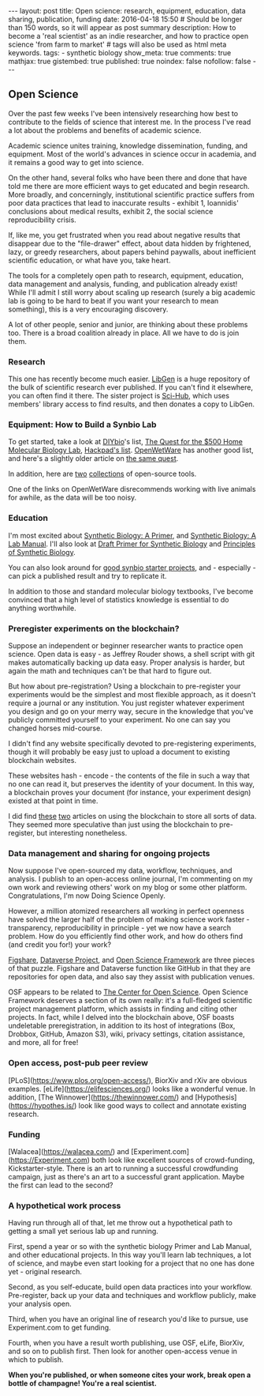 #+OPTIONS: toc:nil
#+BEGIN_HTML
---
layout: post
title: Open science: research, equipment, education, data sharing, publication, funding
date: 2016-04-18 15:50
# Should be longer than 150 words, so it will appear as post summary
description: How to become a 'real scientist' as an indie researcher, and how to practice open science 'from farm to market'
# tags will also be used as html meta keywords.
tags:
  - synthetic biology

show_meta: true
comments: true
mathjax: true
gistembed: true
published: true
noindex: false
nofollow: false
---
#+END_HTML
#+TOC: headlines 2

** Open Science
Over the past few weeks I've been intensively researching how best to contribute to the fields of science that interest me.
In the process I've read a lot about the problems and benefits of academic science.

Academic science unites training, knowledge dissemination, funding, and equipment. Most of the world's advances in science
occur in academia, and it remains a good way to get into science.

On the other hand, several folks who have been there and done that have told me there are more efficient ways to get educated
and begin research. More broadly, and concerningly, institutional scientific practice suffers from poor data practices
that lead to inaccurate results - exhibit 1, Ioannidis' conclusions about medical results, exhibit 2, the social science 
reproducibility crisis.

If, like me, you get frustrated when you read about negative results that disappear
due to the "file-drawer" effect, about data hidden by frightened, lazy, or greedy researchers, about papers behind
paywalls, about inefficient scientific education, or what have you, take heart.

The tools for a completely open path to research, equipment, education, data management and analysis, funding,
and publication already exist! While I'll admit I still worry about scaling up research (surely a big academic lab is going to be hard
to beat if you want your research to mean something), this is a very encouraging discovery.

A lot of other people, senior and junior, are thinking about these problems too. There is a broad coalition already
in place. All we have to do is join them.

*** Research
This one has recently become much easier. [[http://libgen.io][LibGen]] is a huge repository of the bulk of scientific research
ever published. If you can't find it elsewhere, you can often find it there. The sister project is [[http://sci-hub.io][Sci-Hub]],
which uses members' library access to find results, and then donates a copy to LibGen.

*** Equipment: How to Build a Synbio Lab
To get started, take a look at [[http://diy-bio.com/diybio-lab-equipment/][DIYbio]]'s list, [[http://www.mlo-online.com/the-quest-for-the-500-home-molecular-biology-laboratory.php][The Quest for the $500 Home Molecular Biology Lab]], [[https://hackpad.com/ep/pad/static/51UIsplVYrd][Hackpad's list]].
[[http://openwetware.org/wiki/DIYbio/FAQ/Equipment][OpenWetWare]] has another good list, and here's a slightly older article on [[http://scienceblogs.com/worldsfair/2009/04/09/using-ebay-to-set-up-a-molecul/][the same quest]].

In addition, here are [[http://collections.plos.org/open-source-toolkit-hardware][two]] [[http://www.thingiverse.com/jpearce/collections/open-source-scientific-tools][collections]] of open-source tools.

One of the links on OpenWetWare disrecommends working with live animals for awhile, as the data will be too noisy.

*** Education
I'm most excited about [[http://www.amazon.com/Synthetic-Biology-Paul-S-Freemont/dp/1848168632][Synthetic Biology: A Primer]], and [[http://www.amazon.com/Synthetic-Biology-A-Lab-Manual/dp/9814579548][Synthetic Biology: A Lab Manual]].
I'll also look at [[http://openwetware.org/images/3/3d/SB_Primer_100707.pdf][Draft Primer for Synthetic Biology]] and [[https://www.edx.org/course/principles-synthetic-biology-mitx-20-305x][Principles of Synthetic Biology]].

You can also look around for [[http://onlinelibrary.wiley.com/doi/10.1002/bmb.20352/epdf][good synbio starter projects]], and - especially - can pick a published result and try to replicate it.

In addition to those and standard molecular biology textbooks, I've become convinced that a high level of statistics knowledge
is essential to do anything worthwhile.

*** Preregister experiments on the blockchain?
Suppose an independent or beginner researcher wants to practice open science.
Open data is easy - as Jeffrey Rouder shows, a shell script with git makes automatically backing up data easy.
Proper analysis is harder, but again the math and techniques can't be that hard to figure out.

But how about pre-registration? Using a blockchain to pre-register your experiments would be
the simplest and most flexible approach, as it doesn't require a journal or any institution. You just register
whatever experiment you design and go on your merry way, secure in the knowledge that you've publicly committed
yourself to your experiment. No one can say you changed horses mid-course.

I didn't find any website specifically devoted to pre-registering experiments, though it will probably be easy
just to upload a document to existing blockchain websites.

These websites hash - encode - the contents of the file in such a way that no one can read it, but preserves the identity of your document.
In this way, a blockchain proves your document (for instance, your experiment design) existed at that point in time.

I did find [[https://db.erisindustries.com/science/2016/03/14/blockchains-and-science/][these]] [[https://db.erisindustries.com//science/2016/03/15/chains-and-science-how-to/][two]] articles on using the blockchain to store all sorts of data. They seemed more speculative than just
using the blockchain to pre-register, but interesting nonetheless.

*** Data management and sharing for ongoing projects
Now suppose I've open-sourced my data, workflow, techniques, and analysis. I publish to an open-access online journal,
I'm commenting on my own work and reviewing others' work on my blog or some other platform. Congratulations, I'm now
Doing Science Openly.

However, a million atomized researchers all working in perfect openness have solved the larger half of the problem
of making science work faster - transparency, reproducibility in principle - yet we now have a search problem.
How do you efficiently find other work, and how do others find (and credit you for!) your work?

[[https://figshare.com/][Figshare]], [[http://dataverse.org/][Dataverse Project]], and [[https://osf.io/][Open Science Framework]] are three pieces of that puzzle.
Figshare and Dataverse function like GitHub in that they are repositories for open data, and
also say they assist with publication venues.

OSF appears to be related to [[https://cos.io/][The Center for Open Science]]. Open Science Framework deserves a section of its own really: it's a 
full-fledged scientific project management platform, which assists in finding and citing other projects. In fact, while I 
delved into the blockchain above, OSF boasts undeletable preregistration, in addition to its host of integrations (Box, Drobbox, GitHub, Amazon S3),
wiki, privacy settings, citation assistance, and more, all for free!

*** Open access, post-pub peer review
[PLoS](https://www.plos.org/open-access/), BiorXiv and rXiv are obvious examples. [eLife](https://elifesciences.org/) looks like a wonderful venue.
In addition, [The Winnower](https://thewinnower.com/) and [Hypothesis](https://hypothes.is/) look like good ways to collect and annotate existing research.

*** Funding
[Walacea](https://walacea.com/) and [Experiment.com](https://Experiment.com) both look like excellent sources of crowd-funding, Kickstarter-style.
There is an art to running a successful crowdfunding campaign, just as there's an art to a successful grant application.
Maybe the first can lead to the second?

*** A hypothetical work process
Having run through all of that, let me throw out a hypothetical path to getting a small yet serious lab up and running.

First, spend a year or so with the synthetic biology Primer and Lab Manual, and other educational 
projects. In this way you'll learn lab techniques, a lot of science, and maybe even start looking for
a project that no one has done yet - original research.

Second, as you self-educate, build open data practices into your workflow. Pre-register, back up your data
and techniques and workflow publicly, make your analysis open.

Third, when you have an original line of research you'd like to pursue, use Experiment.com to get funding.

Fourth, when you have a result worth publishing, use OSF, eLife, BiorXiv, and so on to publish first.
Then look for another open-access venue in which to publish. 

*When you're published, or when someone cites your work, break open a bottle of champagne! You're a real scientist.*
